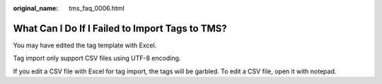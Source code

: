 :original_name: tms_faq_0006.html

.. _tms_faq_0006:

What Can I Do If I Failed to Import Tags to TMS?
================================================

You may have edited the tag template with Excel.

Tag import only support CSV files using UTF-8 encoding.

If you edit a CSV file with Excel for tag import, the tags will be garbled. To edit a CSV file, open it with notepad.
